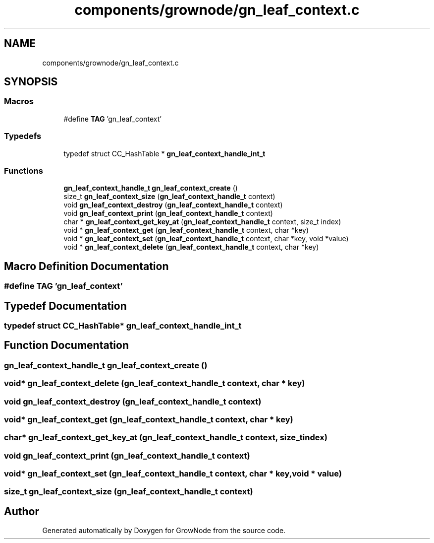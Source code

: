 .TH "components/grownode/gn_leaf_context.c" 3 "Sat Jan 29 2022" "GrowNode" \" -*- nroff -*-
.ad l
.nh
.SH NAME
components/grownode/gn_leaf_context.c
.SH SYNOPSIS
.br
.PP
.SS "Macros"

.in +1c
.ti -1c
.RI "#define \fBTAG\fP   'gn_leaf_context'"
.br
.in -1c
.SS "Typedefs"

.in +1c
.ti -1c
.RI "typedef struct CC_HashTable * \fBgn_leaf_context_handle_int_t\fP"
.br
.in -1c
.SS "Functions"

.in +1c
.ti -1c
.RI "\fBgn_leaf_context_handle_t\fP \fBgn_leaf_context_create\fP ()"
.br
.ti -1c
.RI "size_t \fBgn_leaf_context_size\fP (\fBgn_leaf_context_handle_t\fP context)"
.br
.ti -1c
.RI "void \fBgn_leaf_context_destroy\fP (\fBgn_leaf_context_handle_t\fP context)"
.br
.ti -1c
.RI "void \fBgn_leaf_context_print\fP (\fBgn_leaf_context_handle_t\fP context)"
.br
.ti -1c
.RI "char * \fBgn_leaf_context_get_key_at\fP (\fBgn_leaf_context_handle_t\fP context, size_t index)"
.br
.ti -1c
.RI "void * \fBgn_leaf_context_get\fP (\fBgn_leaf_context_handle_t\fP context, char *key)"
.br
.ti -1c
.RI "void * \fBgn_leaf_context_set\fP (\fBgn_leaf_context_handle_t\fP context, char *key, void *value)"
.br
.ti -1c
.RI "void * \fBgn_leaf_context_delete\fP (\fBgn_leaf_context_handle_t\fP context, char *key)"
.br
.in -1c
.SH "Macro Definition Documentation"
.PP 
.SS "#define TAG   'gn_leaf_context'"

.SH "Typedef Documentation"
.PP 
.SS "typedef struct CC_HashTable* \fBgn_leaf_context_handle_int_t\fP"

.SH "Function Documentation"
.PP 
.SS "\fBgn_leaf_context_handle_t\fP gn_leaf_context_create ()"

.SS "void* gn_leaf_context_delete (\fBgn_leaf_context_handle_t\fP context, char * key)"

.SS "void gn_leaf_context_destroy (\fBgn_leaf_context_handle_t\fP context)"

.SS "void* gn_leaf_context_get (\fBgn_leaf_context_handle_t\fP context, char * key)"

.SS "char* gn_leaf_context_get_key_at (\fBgn_leaf_context_handle_t\fP context, size_t index)"

.SS "void gn_leaf_context_print (\fBgn_leaf_context_handle_t\fP context)"

.SS "void* gn_leaf_context_set (\fBgn_leaf_context_handle_t\fP context, char * key, void * value)"

.SS "size_t gn_leaf_context_size (\fBgn_leaf_context_handle_t\fP context)"

.SH "Author"
.PP 
Generated automatically by Doxygen for GrowNode from the source code\&.
